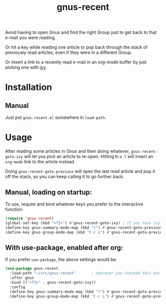 #+TITLE: gnus-recent

# [[https://melpa.org/#/gnus-recent][https://melpa.org/packages/gnus-recent-badge.svg]]

Avoid having to open Gnus and find the right Group just to get back to
that e-mail you were reading.

Or hit a key while reading one article to pop back through the stack
of previously read articles, even if they were in a different Group.

Or insert a link to a recently read e-mail in an org-mode buffer by
just picking one with [[https://github.com/abo-abo/swiper/][ivy]].

#+ATTR_HTML: :alt demo of gnus-recent inserting link with ivy in org-mode
[[file:gnus-recent-org-mode.gif][file:gnus-recent-org-mode.gif]]

* Installation

# ** MELPA
# If you use [[https://melpa.org/][MELPA]], you can just do =M-x list-packages=, find
# =gnus-recent= in the list and hit =i x=.

** Manual
Just put =gnus-recent.el= somewhere in =load-path=.


* Usage

After reading some articles in Gnus and then doing whatever,
=gnus-recent-goto-ivy= will let you pick an article to
re-open. Hitting =M-o l= will insert an =org-mode= link to the article
instead.

Doing =gnus-recent-goto-previous= will open the last read article and
pop it off the stack, so you can keep calling it to go further back.


** Manual, loading on startup:

To use, require and bind whatever keys you prefer to the
interactive function:

#+BEGIN_SRC emacs-lisp
  (require 'gnus-recent)
  (global-set-key (kbd "<f3>") #'gnus-recent-goto-ivy) ; if you have ivy installed
  (define-key gnus-summary-mode-map (kbd "l") #'gnus-recent-goto-previous) ;
  (define-key gnus-group-mode-map (kbd "C-c L") #'gnus-recent-goto-previous)
#+END_SRC

** With use-package, enabled after org:

If you prefer =use-package=, the above settings would be:

#+BEGIN_SRC emacs-lisp
  (use-package gnus-recent
    :load-path "~/src/gnus-recent"       ; wherever you checked this out
    :after gnus
    :bind (("<f3>" . gnus-recent-goto-ivy))
    :config
    (define-key gnus-summary-mode-map (kbd "l") #'gnus-recent-goto-previous)
    (define-key gnus-group-mode-map (kbd "C-c L") #'gnus-recent-goto-previous))
#+END_SRC
